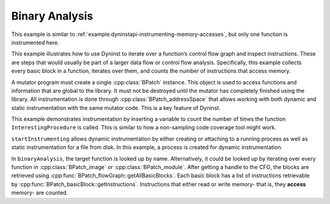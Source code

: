 .. _`example:dyninstapi-binary-analysis`:

Binary Analysis
###############

This example is similar to :ref:`example:dyninstapi-instrumenting-memory-accesses`, but
only one function is instrumented here.

This example illustrates how to use Dyninst to iterate over a
function’s control flow graph and inspect instructions. These are steps
that would usually be part of a larger data flow or control flow
analysis. Specifically, this example collects every basic block in a
function, iterates over them, and counts the number of instructions that
access memory.

A mutator program must create a single :cpp:class:`BPatch` instance.
This object is used to access functions and information that are global
to the library. It must not be destroyed until the mutator has completely
finished using the library. All instrumentation is done through
:cpp:class:`BPatch_addressSpace` that allows working with both dynamic and
static instrumentation with the same mutator code. This is a key feature
of Dyninst.

This example demonstrates instrumentation by inserting a variable to count the
number of times the function ``InterestingProcedure`` is called. This is similar
to how a non-sampling code coverage tool might work.

``startInstrumenting`` allows dynamic instrumentation by either creating or
attaching to a running process as well as static instrumentation for a file
from disk. In this example, a process is created for dynamic instrumentation.

In ``binaryAnalysis``, the target function is looked up by name. Alternatively,
it could be looked up by iterating over every function in :cpp:class:`BPatch_image`
or :cpp:class:`BPatch_module`. After getting a handle to the CFG, the blocks are
retrieved using :cpp:func:`BPatch_flowGraph::getAllBasicBlocks`. Each basic block has
a list of instructions retrievable by :cpp:func:`BPatch_basicBlock::getInstructions`.
Instructions that either read or write memory- that is, they **access** memory- are counted.

.. rli:: https://raw.githubusercontent.com/dyninst/examples/master/memoryAccessCounter/counter.cpp
   :language: cpp
   :linenos:
